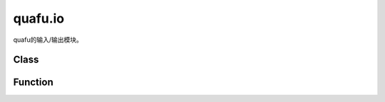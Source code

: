 quafu.io
==============

.. py:module:: quafu.io


quafu的输入/输出模块。

Class
------

.. mscnautosummary::
    :toctree: io
    :nosignatures:
    :template: classtemplate.rst

    quafu.io.BlochScene
    quafu.io.HiQASM
    quafu.io.OpenQASM
    quafu.io.QCIS

Function
---------

.. mscnautosummary::
    :toctree: io
    :nosignatures:
    :template: classtemplate.rst

    quafu.io.bprint
    quafu.io.random_hiqasm
    quafu.io.draw_topology
    quafu.io.draw_topology_plt
